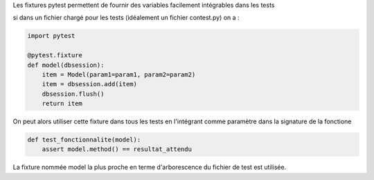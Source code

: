 Les fixtures pytest permettent de fournir des variables facilement
intégrables dans les tests

si dans un fichier chargé pour les tests (idéalement un fichier
contest.py) on a :

.. code-block:: python

    import pytest

    @pytest.fixture
    def model(dbsession):
        item = Model(param1=param1, param2=param2)
        item = dbsession.add(item)
        dbsession.flush()
        return item


On peut alors utiliser cette fixture dans tous les tests en l'intégrant
comme paramètre dans la signature de la fonctione


.. code-block:: python

    def test_fonctionnalite(model):
        assert model.method() == resultat_attendu


La fixture nommée model la plus proche en terme d'arborescence du
fichier de test est utilisée.
